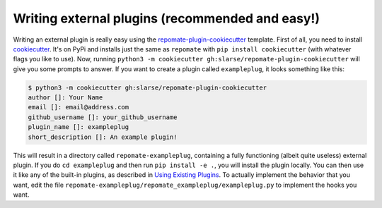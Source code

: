 Writing external plugins (recommended and easy!)
************************************************
Writing an external plugin is really easy using the
repomate-plugin-cookiecutter_ template. First of all, you need to install
cookiecutter_. It's on PyPi and installs just the same as ``repomate`` with
``pip install cookiecutter`` (with whatever flags you like to use). Now,
running ``python3 -m cookiecutter gh:slarse/repomate-plugin-cookiecutter``
will give you some prompts to answer. If you want to create a plugin called
``exampleplug``, it looks something like this:

.. code-block:: bash

    $ python3 -m cookiecutter gh:slarse/repomate-plugin-cookiecutter
    author []: Your Name
    email []: email@address.com
    github_username []: your_github_username
    plugin_name []: exampleplug
    short_description []: An example plugin!

This will result in a directory called ``repomate-exampleplug``, containing a
fully functioning (albeit quite useless) external plugin. If you do ``cd
exampleplug`` and then run ``pip install -e .``, you will install the plugin
locally. You can then use it like any of the built-in plugins, as described in
`Using Existing Plugins`_. To actually implement the behavior that you want,
edit the file ``repomate-exampleplug/repomate_exampleplug/exampleplug.py`` to
implement the hooks you want.

.. _repomate-plugin-cookiecutter: https://github.com/slarse/repomate-plugin-cookiecutter
.. _cookiecutter: https://github.com/audreyr/cookiecutter-pypackage
.. _Using Existing Plugins: https://repomate.readthedocs.io/en/latest/plugins.html#using-existing-plugins
